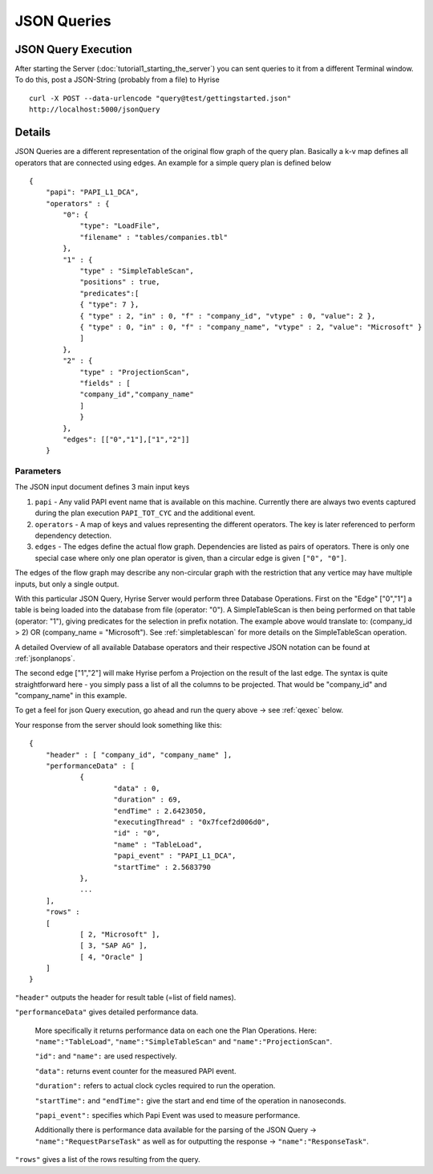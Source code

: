 ############
JSON Queries
############
.. _qexec:


JSON Query Execution
====================

After starting the Server (:doc:`tutorial1_starting_the_server`) you can sent queries to it from a different
Terminal window. To do this, post a JSON-String (probably from a file) to Hyrise ::

       curl -X POST --data-urlencode "query@test/gettingstarted.json"
       http://localhost:5000/jsonQuery


Details
=======

JSON Queries are a different representation of the original flow graph
of the query plan. Basically a k-v map defines all operators that are
connected using edges. An example for a simple query plan is defined
below ::

    {
        "papi": "PAPI_L1_DCA",
        "operators" : {
            "0": {
                "type": "LoadFile",
                "filename" : "tables/companies.tbl"
            },
            "1" : {
                "type" : "SimpleTableScan",
                "positions" : true,
                "predicates":[
                { "type": 7 },
                { "type" : 2, "in" : 0, "f" : "company_id", "vtype" : 0, "value": 2 },
                { "type" : 0, "in" : 0, "f" : "company_name", "vtype" : 2, "value": "Microsoft" }
                ]
            },
            "2" : {
                "type" : "ProjectionScan",
                "fields" : [
                "company_id","company_name"
                ]
                }
            },
            "edges": [["0","1"],["1","2"]]
        }


Parameters
----------

The JSON input document defines 3 main input keys

#. ``papi`` - Any valid PAPI event name that is available on this  machine. Currently there are always two events captured during the  plan execution ``PAPI_TOT_CYC`` and the additional event.
#. ``operators`` - A map of keys and values representing the different operators. The key is later referenced to perform dependency detection.
#. ``edges`` - The edges define the actual flow graph. Dependencies are listed as pairs of operators. There is only one special case  where only one plan operator is given, than a circular edge is given  ``["0", "0"]``.

The edges of the flow graph may describe any non-circular graph with the restriction that any vertice may have multiple inputs, but only a single output.

With this particular JSON Query, Hyrise Server would perform three Database Operations. 
First on the "Edge" ["0","1"] a table is being loaded into the database from file (operator: "0"). A SimpleTableScan is then being performed on that table (operator: "1"), giving predicates for the selection in prefix notation. The example above would translate to: (company_id > 2) OR (company_name = "Microsoft"). See :ref:`simpletablescan` for more details on the SimpleTableScan operation.

A detailed Overview of all available Database operators and their respective JSON notation can be found at :ref:`jsonplanops`.

The second edge ["1","2"] will make Hyrise perfom a Projection on the result of the last edge. The syntax is quite straightforward here - you simply pass a list of all the columns to be projected. That would be "company_id" and "company_name" in this example.

To get a feel for json Query execution, go ahead and run the query above -> see :ref:`qexec` below.

Your response from the server should look something like this::

    {
    	"header" : [ "company_id", "company_name" ],
    	"performanceData" : [
    		{
    			"data" : 0,
    			"duration" : 69,
    			"endTime" : 2.6423050,
    			"executingThread" : "0x7fcef2d006d0",
    			"id" : "0",
    			"name" : "TableLoad",
    			"papi_event" : "PAPI_L1_DCA",
    			"startTime" : 2.5683790
    		}, 
                ...
    	],
    	"rows" : 
    	[
    		[ 2, "Microsoft" ],
    		[ 3, "SAP AG" ],
    		[ 4, "Oracle" ]
    	]
    }


``"header"`` outputs the header for result table (=list of field names).

``"performanceData"`` gives detailed performance data.

    More specifically it returns performance data on each one the Plan Operations. Here: ``"name":"TableLoad"``, ``"name":"SimpleTableScan"`` and ``"name":"ProjectionScan"``.
    
    ``"id":`` and ``"name":`` are used respectively.
    
    ``"data":`` returns event counter for the measured PAPI event.
    
    ``"duration":`` refers to actual clock cycles required to run the operation.
    
    ``"startTime":`` and ``"endTime":`` give the start and end time of the operation in nanoseconds.
    
    ``"papi_event":`` specifies which Papi Event was used to measure performance.
    
    Additionally there is performance data available for the parsing of the JSON Query -> ``"name":"RequestParseTask"`` as well as for outputting the response -> ``"name":"ResponseTask"``.

``"rows"`` gives a list of the rows resulting from the query.
